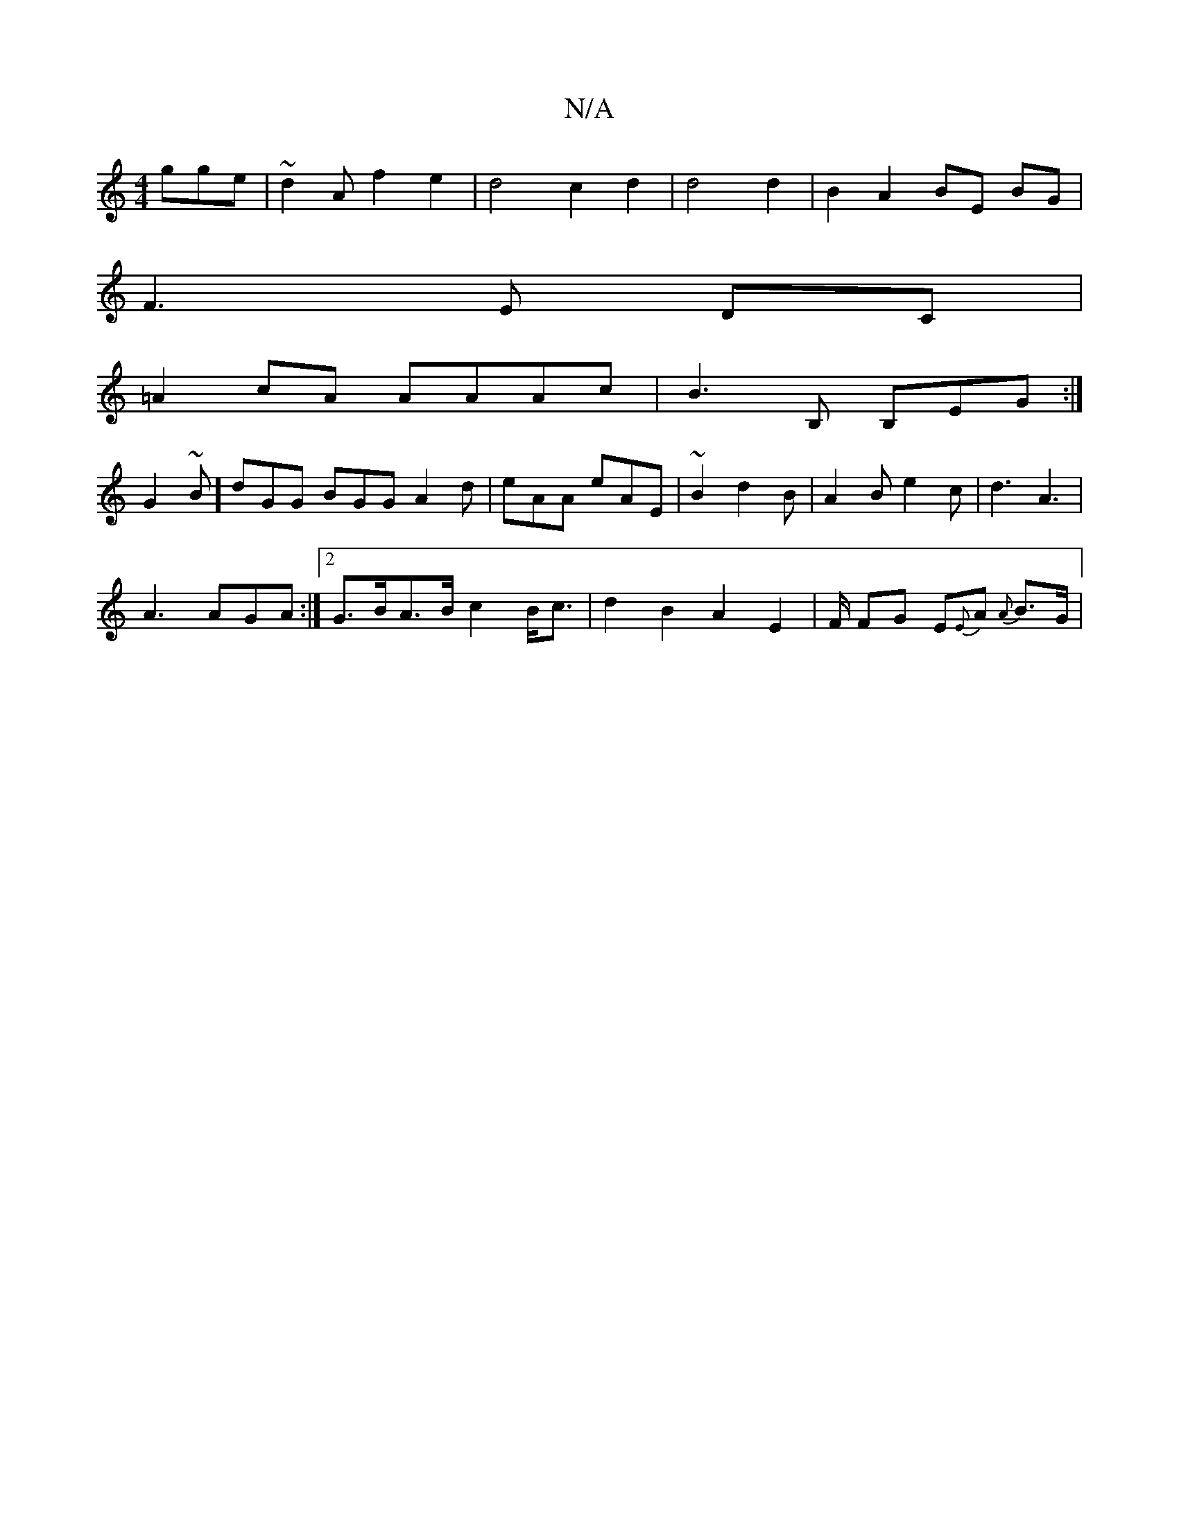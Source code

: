 X:1
T:N/A
M:4/4
R:N/A
K:Cmajor
 gge| ~d2 A f2 e2 | d4 c2 d2 | d4 d2 | B2 A2 BE BG |
F3 E DC |
=A2 cA AAAc|B3B, B,EG:|
G2~B]dGG BGG A2d|eAA eAE|~B2 d2B | A2B e2 c|d3 A3|
A3 AGA :|2 G>BA>B c2 B<c | d2B2 A2E2|F/ FG E{E}A {A}B>G |
"Bm"